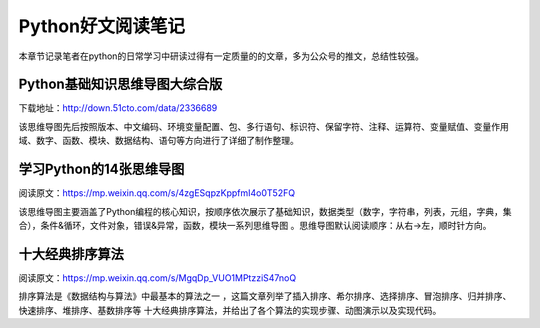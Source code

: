 Python好文阅读笔记
==================

本章节记录笔者在python的日常学习中研读过得有一定质量的的文章，多为公众号的推文，总结性较强。

Python基础知识思维导图大综合版
------------------------------

下载地址：http://down.51cto.com/data/2336689

该思维导图先后按照版本、中文编码、环境变量配置、包、多行语句、标识符、保留字符、注释、运算符、变量赋值、变量作用域、数字、函数、模块、数据结构、语句等方向进行了详细了制作整理。

学习Python的14张思维导图
------------------------

阅读原文：https://mp.weixin.qq.com/s/4zgESqpzKppfmI4o0T52FQ

该思维导图主要涵盖了Python编程的核心知识，按顺序依次展示了基础知识，数据类型（数字，字符串，列表，元组，字典，集合），条件&循环，文件对象，错误&异常，函数，模块一系列思维导图
。思维导图默认阅读顺序：从右→左，顺时针方向。

十大经典排序算法
----------------

阅读原文：https://mp.weixin.qq.com/s/MgqDp_VUO1MPtzziS47noQ

排序算法是《数据结构与算法》中最基本的算法之一
，这篇文章列举了插入排序、希尔排序、选择排序、冒泡排序、归并排序、快速排序、堆排序、基数排序等
十大经典排序算法，并给出了各个算法的实现步骤、动图演示以及实现代码。
